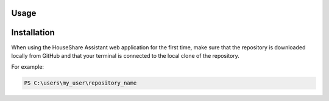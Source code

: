 Usage
=====

Installation
============

When using the HouseShare Assistant web application for the first time, make sure that the repository is downloaded locally from GitHub and that your terminal is connected to the
local clone of the repository.

For example:

.. code-block:: console

    PS C:\users\my_user\repository_name
